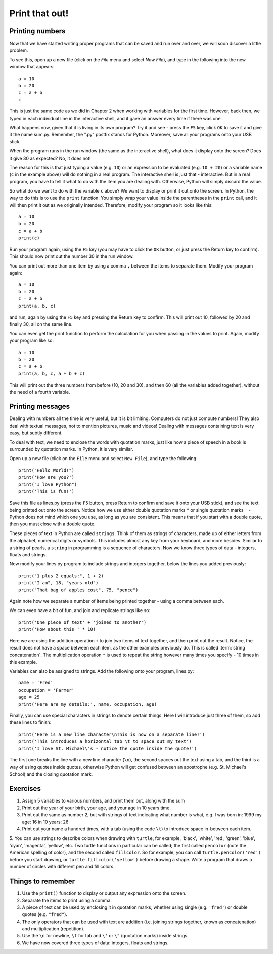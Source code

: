 Print that out!
===============

.. quote::
    :author: Brian W. Kernighan

    What you see is all you get

Printing numbers
----------------

Now that we have started writing proper programs that can be saved and run over and over, we will soon discover a little problem.

To see this, open up a new file (click on the *File* menu and select *New File*), and type in the following into the new window that appears::

  a = 10
  b = 20
  c = a + b
  c

This is just the same code as we did in Chapter 2 when working with variables for the first time.  However, back then, we typed in each individual line in the interactive shell, and it gave an answer every time if there was one.

What happens now, given that it is living in its own program?  Try it and see - press the ``F5`` key, click ``OK`` to save it and give it the name sum.py.  Remember, the ".py" postfix stands for Python.  Moreover, save all your programs onto your USB stick.

When the program runs in the run window (the same as the interactive shell), what does it display onto the screen?  Does it give 30 as expected?  No, it does not!

The reason for this is that just typing a value (e.g. ``10``) or an expression to be evaluated (e.g. ``10 + 20``) or a variable name (``c`` in the example above) will do nothing in a real program.  The interactive shell is just that - interactive.  But in a real program, you have to tell it what to do with the item you are dealing with.  Otherwise, Python will simply discard the value.

So what do we want to do with the variable ``c`` above?  We want to display or print it out onto the screen.  In Python, the way to do this is to use the ``print`` function.  You simply wrap your value inside the parentheses in the ``print`` call, and it will then print it out as we originally intended.  Therefore, modify your program so it looks like this::

  a = 10
  b = 20
  c = a + b
  print(c)

Run your program again, using the ``F5`` key (you may have to click the ``OK`` button, or just press the Return key to confirm).  This should now print out the number 30 in the run window.

You can print out more than one item by using a comma ``,`` between the items to separate them.  Modify your program again::

  a = 10
  b = 20
  c = a + b
  print(a, b, c)

and run, again by using the ``F5`` key and pressing the Return key to confirm.  This will print out 10, followed by 20 and finally 30, all on the same line.

You can even get the print function to perform the calculation for you when passing in the values to print.  Again, modify your program like so::

  a = 10
  b = 20
  c = a + b
  print(a, b, c, a + b + c)

This will print out the three numbers from before (10, 20 and 30), and then 60 (all the variables added together), without the need of a fourth variable.

Printing messages
-----------------

Dealing with numbers all the time is very useful, but it is bit limiting.  Computers do not just compute numbers!  They also deal with textual messages, not to mention pictures, music and videos!  Dealing with messages containing text is very easy, but subtly different.

To deal with text, we need to enclose the words with quotation marks, just like how a piece of speech in a book is surrounded by quotation marks.  In Python, it is very similar.

Open up a new file (click on the ``File`` menu and select ``New File``), and type the following::

  print("Hello World!")
  print('How are you?')
  print("I love Python")
  print('This is fun!')
  
Save this file as lines.py (press the ``F5`` button, press Return to confirm and save it onto your USB stick), and see the text being printed out onto the screen.  Notice how we use either double quotation marks ``"`` or single quotation marks ``'`` - Python does not mind which one you use, as long as you are consistent.  This means that if you start with a double quote, then you must close with a double quote.

These pieces of text in Python are called ``strings``.  Think of them as strings of characters, made up of either letters from the alphabet, numerical digits or symbols.  This includes almost any key from your keyboard, and more besides.  Similar to a string of pearls, a ``string`` in programming is a sequence of characters.  Now we know three types of data - integers, floats and strings.

Now modify your lines.py program to include strings and integers together, below the lines you added previously::

  print("1 plus 2 equals:", 1 + 2)
  print("I am", 18, "years old")
  print("That bag of apples cost", 75, "pence")
  
Again note how we separate a number of items being printed together - using a comma between each.

We can even have a bit of fun, and join and replicate strings like so::

  print('One piece of text' + 'joined to another')
  print('How about this ' * 10)

Here we are using the addition operation ``+`` to join two items of text together, and then print out the result.  Notice, the result does not have a space between each item, as the other examples previously do.  This is called :term:`string concatenation`.  The multiplication operation ``*`` is used to repeat the string however many times you specify - 10 times in this example.

Variables can also be assigned to strings.  Add the following onto your program, lines.py::

  name = 'Fred'
  occupation = 'Farmer'
  age = 25
  print('Here are my details:', name, occupation, age)
  
Finally, you can use special characters in strings to denote certain things.  Here I will introduce just three of them, so add these lines to finish::

  print('Here is a new line character\nThis is now on a separate line!')
  print('This introduces a horizontal tab \t to space out my text')
  print('I love St. Michael\'s - notice the quote inside the quote!')

The first one breaks the line with a new line character (``\n``), the second spaces out the text using a tab, and the third is a way of using quotes inside quotes, otherwise Python will get confused between an apostrophe (e.g. St. Michael's School) and the closing quotation mark.

Exercises
---------

1. Assign 5 variables to various numbers, and print them out, along with the sum

2. Print out the year of your birth, your age, and your age in 10 years time.

3. Print out the same as number 2, but with strings of text indicating what number is what, e.g. I was born in: 1999 my age: 16 in 10 years: 26

4. Print out your name a hundred times, with a tab (using the code ``\t``) to introduce space in-between each item.

5. You can use strings to describe colors when drawing with ``turtle``, for example, 'black', 'white', 'red', 'green', 'blue', 'cyan', 'magenta', 'yellow', etc.  Two 
turtle functions in particular can be called; the first called ``pencolor`` (note the American spelling of color), and the second called ``fillcolor``.  So for example, you can call ``turtle.pencolor('red')`` before you start drawing, or ``turtle.fillcolor('yellow')`` before drawing a shape.  Write a program that draws a number of circles with different pen and fill colors.

Things to remember
------------------

1. Use the ``print()`` function to display or output any expression onto the screen.

2. Separate the items to print using a comma.

3. A piece of text can be used by enclosing it in quotation marks, whether using single (e.g. ``'fred'``) or double quotes (e.g. ``"fred"``).

4. The only operators that can be used with text are addition (i.e. joining strings together, known as concatenation) and multiplication (repetition).

5. Use the ``\n`` for newline, ``\t`` for tab and ``\'`` or ``\"`` (quotation marks) inside strings.

6. We have now covered three types of data: integers, floats and strings.

